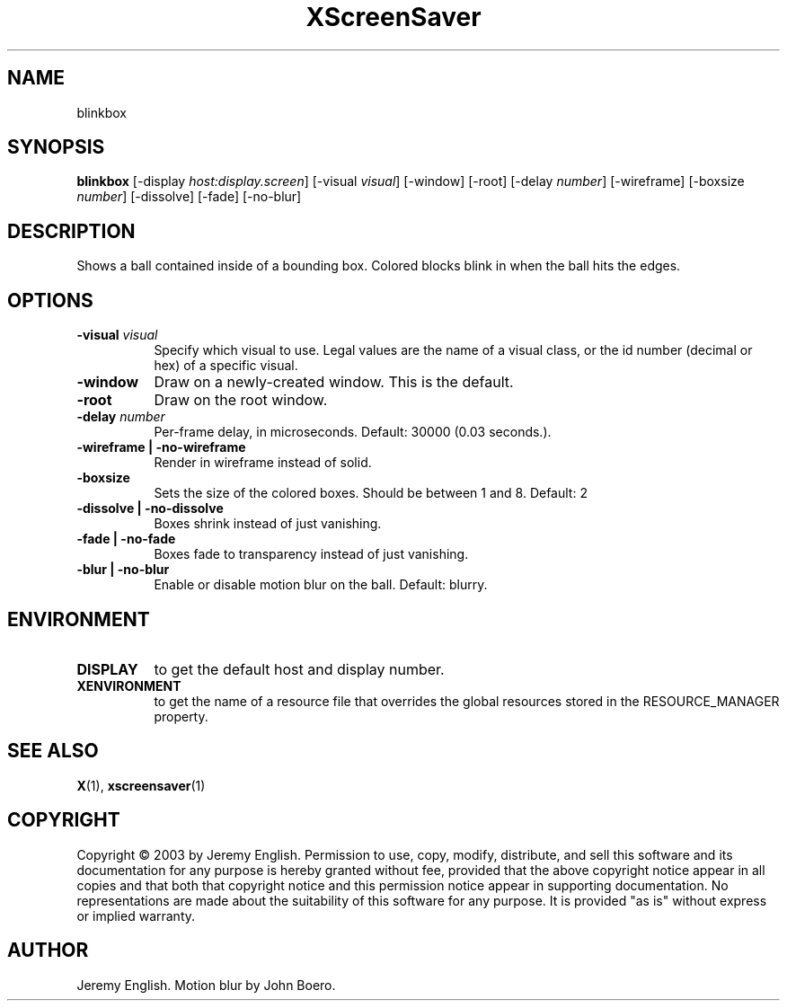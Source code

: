 .TH XScreenSaver 1 "" "X Version 11"
.SH NAME
blinkbox 
.SH SYNOPSIS
.B blinkbox
[\-display \fIhost:display.screen\fP]
[\-visual \fIvisual\fP]
[\-window]
[\-root]
[\-delay \fInumber\fP]
[\-wireframe]
[\-boxsize \fInumber\fP]
[\-dissolve]
[\-fade]
[\-no\-blur]
.SH DESCRIPTION
Shows a ball contained inside of a bounding box. Colored blocks blink in
when the ball hits the edges.
.SH OPTIONS
.TP 8
.B \-visual \fIvisual\fP
Specify which visual to use.  Legal values are the name of a visual class,
or the id number (decimal or hex) of a specific visual.
.TP 8
.B \-window
Draw on a newly-created window.  This is the default.
.TP 8
.B \-root
Draw on the root window.
.TP 8
.B \-delay \fInumber\fP
Per-frame delay, in microseconds.  Default: 30000 (0.03 seconds.).
.TP 8
.B \-wireframe | \-no-wireframe
Render in wireframe instead of solid.
.TP 8
.B \-boxsize 
Sets the size of the colored boxes. Should be between 1 and 8. Default: 2 
.TP 8
.B \-dissolve | \-no-dissolve
Boxes shrink instead of just vanishing.
.TP 8
.B \-fade | \-no-fade
Boxes fade to transparency instead of just vanishing.
.TP 8
.B \-blur | \-no-blur
Enable or disable motion blur on the ball.  Default: blurry.
.SH ENVIRONMENT
.PP
.TP 8
.B DISPLAY
to get the default host and display number.
.TP 8
.B XENVIRONMENT
to get the name of a resource file that overrides the global resources
stored in the RESOURCE_MANAGER property.
.SH SEE ALSO
.BR X (1),
.BR xscreensaver (1)
.SH COPYRIGHT
Copyright \(co 2003 by Jeremy English.  Permission to use, copy, modify, 
distribute, and sell this software and its documentation for any purpose is 
hereby granted without fee, provided that the above copyright notice appear 
in all copies and that both that copyright notice and this permission notice
appear in supporting documentation.  No representations are made about the 
suitability of this software for any purpose.  It is provided "as is" without
express or implied warranty.
.SH AUTHOR
Jeremy English.  Motion blur by John Boero.
